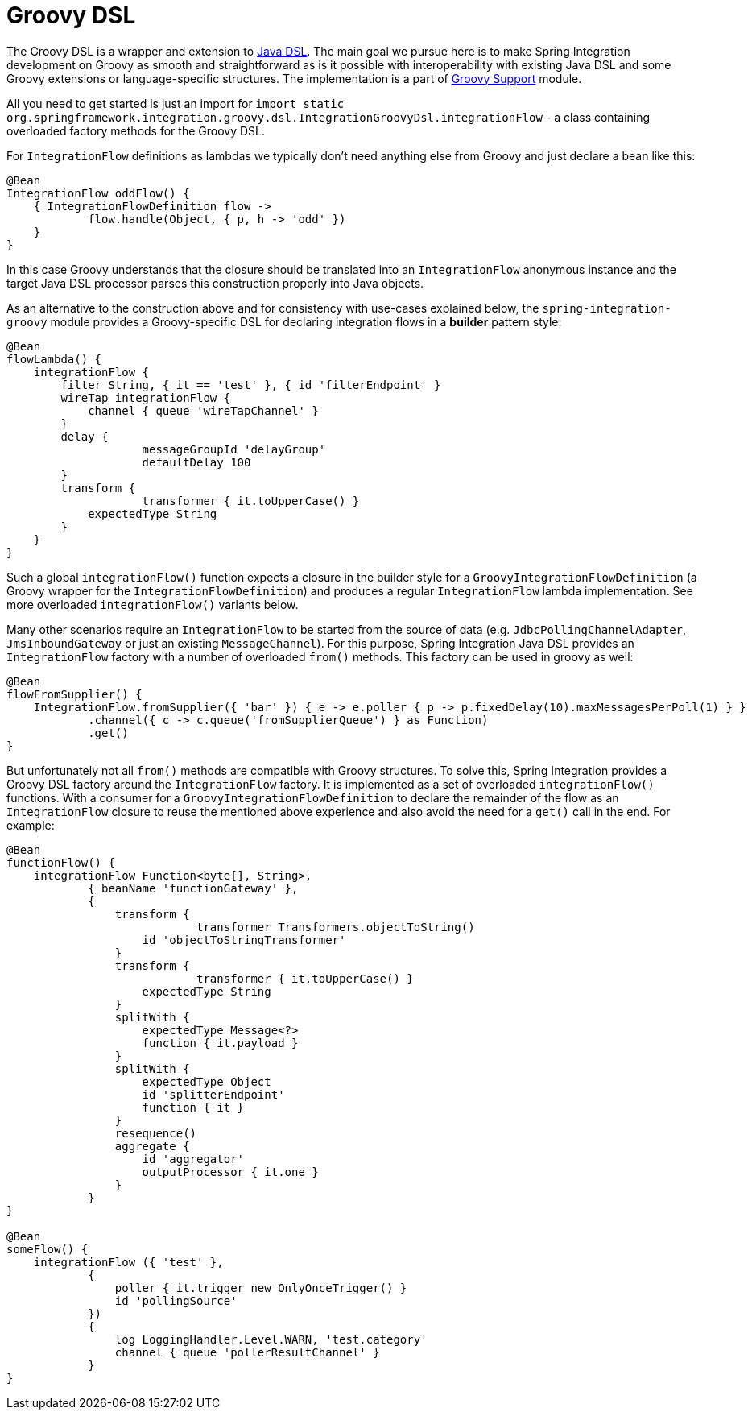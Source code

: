 [[groovy-dsl]]
= Groovy DSL

The Groovy DSL is a wrapper and extension to <<./dsl.adoc#java-dsl,Java DSL>>.
The main goal we pursue here is to make Spring Integration development on Groovy as smooth and straightforward as is it possible with interoperability with existing Java DSL and some Groovy extensions or language-specific structures.
The implementation is a part of <<./groovy.adoc#groovy,Groovy Support>> module.

All you need to get started is just an import for `import static org.springframework.integration.groovy.dsl.IntegrationGroovyDsl.integrationFlow` - a class containing overloaded factory methods for the Groovy DSL.

For `IntegrationFlow` definitions as lambdas we typically don't need anything else from Groovy and just declare a bean like this:

====
[source, groovy]
----
@Bean
IntegrationFlow oddFlow() {
    { IntegrationFlowDefinition flow ->
	    flow.handle(Object, { p, h -> 'odd' })
    }
}
----
====

In this case Groovy understands that the closure should be translated into an `IntegrationFlow` anonymous instance and the target Java DSL processor parses this construction properly into Java objects.

As an alternative to the construction above and for consistency with use-cases explained below, the `spring-integration-groovy` module provides a Groovy-specific DSL for declaring integration flows in a *builder* pattern style:

====
[source, groovy]
----
@Bean
flowLambda() {
    integrationFlow {
        filter String, { it == 'test' }, { id 'filterEndpoint' }
        wireTap integrationFlow {
            channel { queue 'wireTapChannel' }
        }
        delay {
		    messageGroupId 'delayGroup'
		    defaultDelay 100
        }
        transform {
		    transformer { it.toUpperCase() }
            expectedType String
        }
    }
}
----
====

Such a global `integrationFlow()` function expects a closure in the builder style for a `GroovyIntegrationFlowDefinition` (a Groovy wrapper for the `IntegrationFlowDefinition`) and produces a regular `IntegrationFlow` lambda implementation.
See more overloaded `integrationFlow()` variants below.

Many other scenarios require an `IntegrationFlow` to be started from the source of data (e.g. `JdbcPollingChannelAdapter`, `JmsInboundGateway` or just an existing `MessageChannel`).
For this purpose, Spring Integration Java DSL provides an `IntegrationFlow` factory with a number of overloaded `from()` methods.
This factory can be used in groovy as well:

====
[source, groovy]
----
@Bean
flowFromSupplier() {
    IntegrationFlow.fromSupplier({ 'bar' }) { e -> e.poller { p -> p.fixedDelay(10).maxMessagesPerPoll(1) } }
            .channel({ c -> c.queue('fromSupplierQueue') } as Function)
            .get()
}
----
====

But unfortunately not all `from()` methods are compatible with Groovy structures.
To solve this, Spring Integration provides a Groovy DSL factory around the `IntegrationFlow` factory.
It is implemented as a set of overloaded `integrationFlow()` functions.
With a consumer for a `GroovyIntegrationFlowDefinition` to declare the remainder of the flow as an `IntegrationFlow` closure to reuse the mentioned above experience and also avoid the need for a `get()` call in the end.
For example:

====
[source, groovy]
----
@Bean
functionFlow() {
    integrationFlow Function<byte[], String>,
            { beanName 'functionGateway' },
            {
                transform {
		            transformer Transformers.objectToString()
                    id 'objectToStringTransformer'
                }
                transform {
		            transformer { it.toUpperCase() }
                    expectedType String
                }
                splitWith {
                    expectedType Message<?>
                    function { it.payload }
                }
                splitWith {
                    expectedType Object
                    id 'splitterEndpoint'
                    function { it }
                }
                resequence()
                aggregate {
                    id 'aggregator'
                    outputProcessor { it.one }
                }
            }
}

@Bean
someFlow() {
    integrationFlow ({ 'test' },
            {
                poller { it.trigger new OnlyOnceTrigger() }
                id 'pollingSource'
            })
            {
                log LoggingHandler.Level.WARN, 'test.category'
                channel { queue 'pollerResultChannel' }
            }
}
----
====
